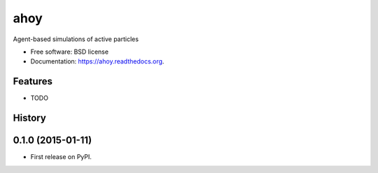 ===============================
ahoy
===============================

.. image:: https://img.shields.io/travis/eddiejessup/ahoy.svg
        :target: https://travis-ci.org/eddiejessup/ahoy

.. image:: https://img.shields.io/pypi/v/ahoy.svg
        :target: https://pypi.python.org/pypi/ahoy


Agent-based simulations of active particles

* Free software: BSD license
* Documentation: https://ahoy.readthedocs.org.

Features
--------

* TODO




History
-------

0.1.0 (2015-01-11)
---------------------

* First release on PyPI.


